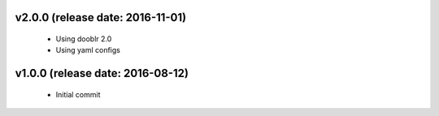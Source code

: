 v2.0.0 (release date: 2016-11-01)
---------------------------------

 - Using dooblr 2.0
 - Using yaml configs

v1.0.0 (release date: 2016-08-12)
---------------------------------

 - Initial commit

